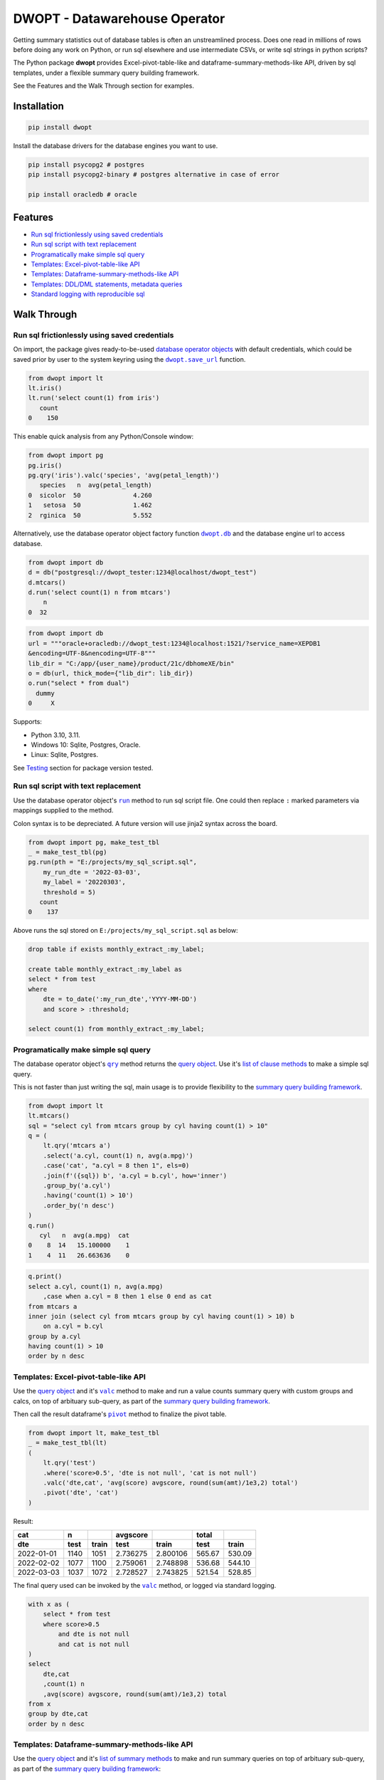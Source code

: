 DWOPT - Datawarehouse Operator
==============================

Getting summary statistics out of database tables is often an unstreamlined process.
Does one read in millions of rows before doing any work on Python,
or run sql elsewhere and use intermediate CSVs,
or write sql strings in python scripts?

The Python package **dwopt**
provides Excel-pivot-table-like and dataframe-summary-methods-like API,
driven by sql templates, under a flexible summary query building framework.

See the Features and the Walk Through section for examples.

.. end-of-readme-intro


Installation
------------

.. code-block:: console

    pip install dwopt

Install the database drivers for the database engines you want to use.

.. code-block:: console

    pip install psycopg2 # postgres
    pip install psycopg2-binary # postgres alternative in case of error
    
    pip install oracledb # oracle

Features
--------

* `Run sql frictionlessly using saved credentials`_
* `Run sql script with text replacement`_
* `Programatically make simple sql query`_
* `Templates: Excel-pivot-table-like API`_
* `Templates: Dataframe-summary-methods-like API`_
* `Templates: DDL/DML statements, metadata queries`_
* `Standard logging with reproducible sql`_


Walk Through
------------

Run sql frictionlessly using saved credentials
^^^^^^^^^^^^^^^^^^^^^^^^^^^^^^^^^^^^^^^^^^^^^^^^^^^^^^

.. _database operator objects: https://dwopt.readthedocs.io/en/stable/dbo.html#dwopt.dbo._Db
.. |dwopt.db| replace:: ``dwopt.db``
.. _dwopt.db: https://dwopt.readthedocs.io/en/stable/set_up.html#dwopt.db
.. |dwopt.save_url| replace:: ``dwopt.save_url``
.. _dwopt.save_url: https://dwopt.readthedocs.io/en/stable/set_up.html#dwopt.save_url

On import, the package gives ready-to-be-used `database operator objects`_
with default credentials, which could be saved prior by user to
the system keyring using the |dwopt.save_url|_ function.

.. code-block:: python

    from dwopt import lt
    lt.iris()
    lt.run('select count(1) from iris')
       count
    0    150

This enable quick analysis from any Python/Console window:

.. code-block:: python

    from dwopt import pg
    pg.iris()
    pg.qry('iris').valc('species', 'avg(petal_length)')
       species   n  avg(petal_length)
    0  sicolor  50              4.260
    1   setosa  50              1.462
    2  rginica  50              5.552

Alternatively, use the database operator object factory function |dwopt.db|_
and the database engine url to access database.

.. code-block:: python

    from dwopt import db
    d = db("postgresql://dwopt_tester:1234@localhost/dwopt_test")
    d.mtcars()
    d.run('select count(1) n from mtcars')
        n
    0  32

.. code-block:: python

    from dwopt import db
    url = """oracle+oracledb://dwopt_test:1234@localhost:1521/?service_name=XEPDB1 
    &encoding=UTF-8&nencoding=UTF-8"""
    lib_dir = "C:/app/{user_name}/product/21c/dbhomeXE/bin"
    o = db(url, thick_mode={"lib_dir": lib_dir})
    o.run("select * from dual")
      dummy
    0     X

Supports:

* Python 3.10, 3.11.
* Windows 10: Sqlite, Postgres, Oracle.
* Linux: Sqlite, Postgres.

See `Testing`_ section for package version tested.

Run sql script with text replacement
^^^^^^^^^^^^^^^^^^^^^^^^^^^^^^^^^^^^^^^^^^^^^^^^^^^^^^^^^^^

.. |run| replace:: ``run``
.. _run: https://dwopt.readthedocs.io/en/stable/dbo.html#dwopt.dbo._Db.run

Use the database operator object's
|run|_ method to run sql script file.
One could then replace ``:`` marked parameters via mappings supplied to the method.

Colon syntax is to be depreciated. A future version will use jinja2 syntax across the board.

.. code-block:: python

    from dwopt import pg, make_test_tbl
    _ = make_test_tbl(pg)
    pg.run(pth = "E:/projects/my_sql_script.sql",
        my_run_dte = '2022-03-03',
        my_label = '20220303',
        threshold = 5)
       count
    0    137

Above runs the sql stored on ``E:/projects/my_sql_script.sql`` as below:

.. code-block:: sql

    drop table if exists monthly_extract_:my_label;

    create table monthly_extract_:my_label as
    select * from test
    where
        dte = to_date(':my_run_dte','YYYY-MM-DD')
        and score > :threshold;

    select count(1) from monthly_extract_:my_label;


Programatically make simple sql query
^^^^^^^^^^^^^^^^^^^^^^^^^^^^^^^^^^^^^^^^^

.. _list of clause methods: https://dwopt.readthedocs.io/en/stable/api.html#clause-methods
.. |qry| replace:: ``qry``
.. _qry: https://dwopt.readthedocs.io/en/stable/dbo.html#dwopt.db._Db.qry
.. _summary query building framework: https://dwopt.readthedocs.io/en/stable/qry.html#the-summary-query-building-framework
.. _query object: https://dwopt.readthedocs.io/en/stable/qry.html#dwopt._qry._Qry

The database operator object's |qry|_ method returns the `query object`_.
Use it's `list of clause methods`_ to make a simple sql query.

This is not faster than just writing the sql,
main usage is to provide flexibility to the `summary query building framework`_.

.. code-block:: python

    from dwopt import lt
    lt.mtcars()
    sql = "select cyl from mtcars group by cyl having count(1) > 10"
    q = (
        lt.qry('mtcars a')
        .select('a.cyl, count(1) n, avg(a.mpg)')
        .case('cat', "a.cyl = 8 then 1", els=0)
        .join(f'({sql}) b', 'a.cyl = b.cyl', how='inner')
        .group_by('a.cyl')
        .having('count(1) > 10')
        .order_by('n desc')
    )
    q.run()
       cyl   n  avg(a.mpg)  cat
    0    8  14   15.100000    1
    1    4  11   26.663636    0

.. code-block:: sql

    q.print()
    select a.cyl, count(1) n, avg(a.mpg)
        ,case when a.cyl = 8 then 1 else 0 end as cat
    from mtcars a
    inner join (select cyl from mtcars group by cyl having count(1) > 10) b
        on a.cyl = b.cyl
    group by a.cyl
    having count(1) > 10
    order by n desc


Templates: Excel-pivot-table-like API
^^^^^^^^^^^^^^^^^^^^^^^^^^^^^^^^^^^^^^^^^^

.. |valc| replace:: ``valc``
.. _valc: https://dwopt.readthedocs.io/en/stable/qry.html#dwopt._qry._Qry.valc

.. |pivot| replace:: ``pivot``
.. _pivot: https://pandas.pydata.org/pandas-docs/stable/reference/api/pandas.DataFrame.pivot.html

Use the `query object`_ and it's |valc|_ method to make and run
a value counts summary query with custom groups and calcs,
on top of arbituary sub-query, as part of the `summary query building framework`_.

Then call the result dataframe's |pivot|_ method to finalize the pivot table.

.. code-block:: python

    from dwopt import lt, make_test_tbl
    _ = make_test_tbl(lt)
    (
        lt.qry('test')
        .where('score>0.5', 'dte is not null', 'cat is not null')
        .valc('dte,cat', 'avg(score) avgscore, round(sum(amt)/1e3,2) total')
        .pivot('dte', 'cat')
    )

Result:

==========  =====  =====  ========  ========  ======  ======
cat           n           avgscore             total
----------  -----  -----  --------  --------  ------  ------
dte         test   train    test     train     test   train 
==========  =====  =====  ========  ========  ======  ======
2022-01-01  1140   1051   2.736275  2.800106  565.67  530.09
2022-02-02  1077   1100   2.759061  2.748898  536.68  544.10
2022-03-03  1037   1072   2.728527  2.743825  521.54  528.85
==========  =====  =====  ========  ========  ======  ======

The final query used can be invoked by the |valc|_ method, or logged via standard
logging.

.. code-block:: sql

    with x as (
        select * from test
        where score>0.5
            and dte is not null
            and cat is not null
    )
    select
        dte,cat
        ,count(1) n
        ,avg(score) avgscore, round(sum(amt)/1e3,2) total
    from x
    group by dte,cat
    order by n desc


Templates: Dataframe-summary-methods-like API
^^^^^^^^^^^^^^^^^^^^^^^^^^^^^^^^^^^^^^^^^^^^^^^^^^^

.. _list of summary methods: https://dwopt.readthedocs.io/en/stable/api.html#summary-methods

Use the `query object`_ and it's `list of summary methods`_ to make and run
summary queries on top of arbituary sub-query,
as part of the `summary query building framework`_:

.. code-block:: python

    from dwopt import pg
    pg.iris()
    q = pg.qry('iris a').select('a.*').case('cat',
        "petal_length > 5             then '5+'",
        "petal_length between 2 and 5 then '2-5'",
        "petal_length < 2             then '-2'",
    )

    #Column names:
    q.cols()
    ['sepal_length', 'sepal_width', 'petal_length', 'petal_width', 'species', 'cat']

    #Number of distinct combination:
    q.dist(['species', 'petal_length'])
    count    48
    Name: 0, dtype: int64

    #Head:
    q.head()
       sepal_length  sepal_width  petal_length  petal_width species cat
    0           5.1          3.5           1.4          0.2  setosa  -2
    1           4.9          3.0           1.4          0.2  setosa  -2
    2           4.7          3.2           1.3          0.2  setosa  -2
    3           4.6          3.1           1.5          0.2  setosa  -2
    4           5.0          3.6           1.4          0.2  setosa  -2

    #Length:
    q.len()
    150

    #Min and max value:
    q.mimx('petal_length')
    max    6.9
    min    1.0
    Name: 0, dtype: float64

    #Top record:
    q.top()
    sepal_length       5.1
    sepal_width        3.5
    petal_length       1.4
    petal_width        0.2
    species         setosa
    cat                 -2
    Name: 0, dtype: object

    #Value count followed by pivot:
    q.valc('species, cat').pivot('species','cat','n')
    cat        -2   2-5    5+
    species
    rginica   NaN   9.0  41.0
    setosa   50.0   NaN   NaN
    sicolor   NaN  49.0   1.0

.. code-block:: sql

    #--All summary methods support output by printing or str:
    q.valc('species, cat', out=1)
    with x as (
        select a.*
            ,case
                when petal_length > 5             then '5+'
                when petal_length between 2 and 5 then '2-5'
                when petal_length < 2             then '-2'
                else NULL
            end as cat
        from iris a
    )
    select
        species, cat
        ,count(1) n
    from x
    group by species, cat
    order by n desc

Templates: DDL/DML statements, metadata queries
^^^^^^^^^^^^^^^^^^^^^^^^^^^^^^^^^^^^^^^^^^^^^^^^^

.. _list of metadata methods: https://dwopt.readthedocs.io/en/stable/api.html#metadata-methods
.. _list of operation methods: https://dwopt.readthedocs.io/en/stable/api.html#operation-methods

Use the `list of operation methods`_ to make and run some
DDL/DML statements with convenient or enhanced functionalities:

.. code-block:: python

    import pandas as pd
    from dwopt import lt
    tbl = pd.DataFrame({'col1': [1, 2], 'col2': ['a', 'b']})
    tbl2 = pd.DataFrame({'col1': [1, 3], 'col2': ['a', 'c']})
    lt.drop('test')
    lt.create('test', col1='int', col2='text')
    lt.write(tbl, 'test')
    lt.write_nodup(tbl2, 'test', ['col1'], "col1 < 4")
    lt.run("select * from test")
       col1 col2
    0     1    a
    1     2    b
    2     3    c

.. code-block:: python

    lt.drop('test')
    lt.cwrite(tbl, 'test')
    lt.qry('test').run()
       col1 col2
    0     1    a
    1     2    b


Use the `list of metadata methods`_ to make and run some useful metadata queries:

.. code-block:: python

    from dwopt import pg
    pg.iris()
    pg.table_cols('public.iris')
        column_name          data_type
    0  sepal_length               real
    1   sepal_width               real
    2  petal_length               real
    3   petal_width               real
    4       species  character varying

.. code-block:: python

    from dwopt import lt
    lt.iris()
    lt.mtcars()
    lt.list_tables().iloc[:,:-1]
        type    name tbl_name  rootpage
    0  table    iris     iris         2
    1  table  mtcars   mtcars         5


Standard logging with reproducible sql
^^^^^^^^^^^^^^^^^^^^^^^^^^^^^^^^^^^^^^^^^^^^^

.. |INFO| replace:: ``INFO``
.. _INFO: https://docs.python.org/3/howto/logging.html#when-to-use-logging

Many of the package's methods are wired through the standard
`logging <https://docs.python.org/3/library/logging.html#module-logging>`_
package. In particular, the |run|_ method emits sql used as |INFO|_ level message.
The relevant logger object has standard naming and is called ``dwopt.dbo``.

Example configuration to show logs in console:

.. code-block:: python

    import logging
    logging.basicConfig(level = logging.INFO)

    from dwopt import lt
    lt.iris(q=1).valc('species', 'avg(petal_length)')

.. code-block:: text

    INFO:dwopt.dbo:dropping table via sqlalchemy: iris
    INFO:dwopt.dbo:done
    INFO:dwopt.dbo:creating table via sqlalchemy:
    INFO:dwopt.dbo:('sepal_length', Column('sepal_length', REAL(), table=<iris>))
    INFO:dwopt.dbo:('sepal_width', Column('sepal_width', REAL(), table=<iris>))
    INFO:dwopt.dbo:('petal_length', Column('petal_length', REAL(), table=<iris>))
    INFO:dwopt.dbo:('petal_width', Column('petal_width', REAL(), table=<iris>))
    INFO:dwopt.dbo:('species', Column('species', String(), table=<iris>))
    INFO:dwopt.dbo:done
    INFO:dwopt.dbo:running:
    INSERT INTO iris (sepal_length, sepal_width, petal_length, petal_width, species) VALUES (:sepal_length, :sepal_width, :petal_length, :petal_width, :species)
    INFO:dwopt.dbo:args len=150, e.g.
    {'sepal_length': 5.1, 'sepal_width': 3.5, 'petal_length': 1.4, 'petal_width': 0.2, 'species': 'setosa'}
    INFO:dwopt.dbo:done
    INFO:dwopt.dbo:running:
    with x as (
        select * from iris
    )
    select
        species
        ,count(1) n
        ,avg(petal_length)
    from x
    group by species
    order by n desc
    INFO:dwopt.dbo:done
       species   n  avg(petal_length)
    0  sicolor  50              4.260
    1   setosa  50              1.462
    2  rginica  50              5.552

Alternatively, to avoid logging info messages from other packages:

.. code-block:: python

    import logging
    logging.basicConfig()
    logging.getLogger('dwopt.dbo').setLevel(logging.INFO)

Example configuration to print on console and store on file with timestamps:

.. code-block:: python

    import logging
    logging.basicConfig(
        format = "%(asctime)s [%(levelname)s] %(message)s"
        ,handlers=[
            logging.FileHandler("E:/projects/logs.log"),
            logging.StreamHandler()
        ]
    )
    logging.getLogger('dwopt.dbo').setLevel(logging.INFO)

Sqlalchemy logger can also be used to obtain even more details:

.. code-block:: python

    import logging
    logging.basicConfig()
    logging.getLogger('sqlalchemy.engine').setLevel(logging.INFO)


Development
---------------

Installation
^^^^^^^^^^^^^^^

Testing, documentation building package:

.. code-block:: console

    #venv on linux
    sudo apt-get install python3-venv
    python3.11 -m venv dwopt_dev
    source dwopt_dev/bin/activate
    deactivate

    #testing
    python -m pip install pytest black flake8 tox
    
    #doco and packaging
    python -m pip install sphinx sphinx_rtd_theme build twine wheel
    
    #depend
    python -m pip install -U sqlalchemy pandas keyring
    python -m pip install -U keyrings.alt
    python -m pip install -U psycopg2
    python -m pip install -U oracledb
    
    # consider
    python -m pip install -U psycopg2-binary
    python -m pip install -U cx_Oracle
    
    #package
    python -m pip install -e .

Testing
^^^^^^^^^^^^

Test:

.. code-block:: console

    python -m tox

.. |dwopt.make_test_tbl| replace:: ``dwopt.make_test_tbl``
.. _dwopt.make_test_tbl: https://dwopt.readthedocs.io/en/stable/set_up.html#dwopt.make_test_tbl

Testing for specific databases.
Set up environment based on |dwopt.make_test_tbl|_ function notes.

.. code-block:: console

    python -m pytest
    python -m pytest --db=pg
    python -m pytest --db=oc

Test code styles:

.. code-block:: console

    flake8 src/dwopt

Databases used for testings are::

    Postgres 15
    Oracle express 21c

Package versions tested are::



Documentation
^^^^^^^^^^^^^^^^^

Build document:

.. code-block:: console

    cd docs
    make html

Test examples across docs:

.. code-block:: console

    cd docs
    make doctest

Future
^^^^^^^^^

* For text replacement directives, use
  `jinja2 <https://jinja2docs.readthedocs.io/en/stable/>`_ syntax.
* Add more summary, DML/DDL, metadata templates.

.. end-of-readme-usage


Documentation
-------------

* `API <https://dwopt.readthedocs.io/en/stable/api.html>`_
